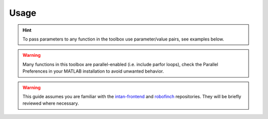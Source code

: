 Usage
=====

.. hint:: To pass parameters to any function in the toolbox use parameter/value pairs, see examples below.

.. warning:: Many functions in this toolbox are parallel-enabled (i.e. include parfor loops), check the Parallel Preferences in your MATLAB installation to avoid unwanted behavior.

.. warning:: This guide assumes you are familiar with the `intan-frontend <https://www.github.com/jmarkow/intan-frontend>`_ and `robofinch <https://www.github.com/jmarkow/robofinch>`_ repositories.  They will be briefly reviewed where necessary.

  



